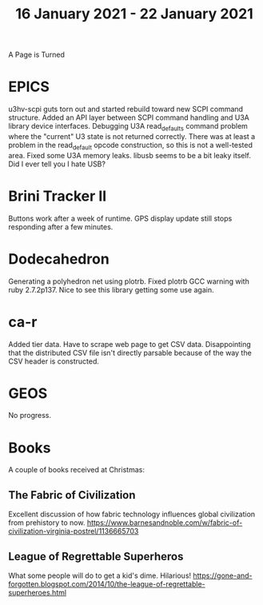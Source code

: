 #+TITLE: 16 January 2021 - 22 January 2021

A Page is Turned

* EPICS

u3hv-scpi guts torn out and started rebuild toward new SCPI command
structure. Added an API layer between SCPI command handling and U3A
library device interfaces. Debugging U3A read_defaults command problem
where the "current" U3 state is not returned correctly. There was at
least a problem in the read_default opcode construction, so this is
not a well-tested area. Fixed some U3A memory leaks. libusb seems to
be a bit leaky itself. Did I ever tell you I hate USB?

* Brini Tracker II
Buttons work after a week of runtime. GPS display update still stops
responding after a few minutes.

* Dodecahedron
Generating a polyhedron net using plotrb. Fixed plotrb GCC warning
with ruby 2.7.2p137. Nice to see this library getting some use again.

* ca-r

Added tier data. Have to scrape web page to get CSV data.
Disappointing that the distributed CSV file isn't directly parsable
because of the way the CSV header is constructed.

* GEOS

No progress.

* Books
A couple of books received at Christmas:
** The Fabric of Civilization
Excellent discussion of how fabric technology influences global civilization
from prehistory to now.
https://www.barnesandnoble.com/w/fabric-of-civilization-virginia-postrel/1136665703
** League of Regrettable Superheros
What some people will do to get a kid's dime. Hilarious!
https://gone-and-forgotten.blogspot.com/2014/10/the-league-of-regrettable-superheroes.html
